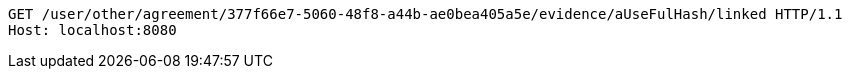 [source,http,options="nowrap"]
----
GET /user/other/agreement/377f66e7-5060-48f8-a44b-ae0bea405a5e/evidence/aUseFulHash/linked HTTP/1.1
Host: localhost:8080

----